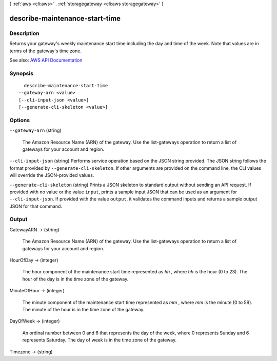 [ :ref:`aws <cli:aws>` . :ref:`storagegateway <cli:aws storagegateway>` ]

.. _cli:aws storagegateway describe-maintenance-start-time:


*******************************
describe-maintenance-start-time
*******************************



===========
Description
===========



Returns your gateway's weekly maintenance start time including the day and time of the week. Note that values are in terms of the gateway's time zone.



See also: `AWS API Documentation <https://docs.aws.amazon.com/goto/WebAPI/storagegateway-2013-06-30/DescribeMaintenanceStartTime>`_


========
Synopsis
========

::

    describe-maintenance-start-time
  --gateway-arn <value>
  [--cli-input-json <value>]
  [--generate-cli-skeleton <value>]




=======
Options
=======

``--gateway-arn`` (string)


  The Amazon Resource Name (ARN) of the gateway. Use the  list-gateways operation to return a list of gateways for your account and region.

  

``--cli-input-json`` (string)
Performs service operation based on the JSON string provided. The JSON string follows the format provided by ``--generate-cli-skeleton``. If other arguments are provided on the command line, the CLI values will override the JSON-provided values.

``--generate-cli-skeleton`` (string)
Prints a JSON skeleton to standard output without sending an API request. If provided with no value or the value ``input``, prints a sample input JSON that can be used as an argument for ``--cli-input-json``. If provided with the value ``output``, it validates the command inputs and returns a sample output JSON for that command.



======
Output
======

GatewayARN -> (string)

  

  The Amazon Resource Name (ARN) of the gateway. Use the  list-gateways operation to return a list of gateways for your account and region.

  

  

HourOfDay -> (integer)

  

  The hour component of the maintenance start time represented as *hh* , where *hh* is the hour (0 to 23). The hour of the day is in the time zone of the gateway.

  

  

MinuteOfHour -> (integer)

  

  The minute component of the maintenance start time represented as *mm* , where *mm* is the minute (0 to 59). The minute of the hour is in the time zone of the gateway.

  

  

DayOfWeek -> (integer)

  

  An ordinal number between 0 and 6 that represents the day of the week, where 0 represents Sunday and 6 represents Saturday. The day of week is in the time zone of the gateway.

  

  

Timezone -> (string)

  

  

